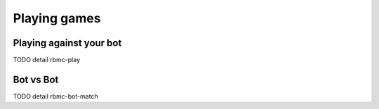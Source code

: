 Playing games
=============

Playing against your bot
------------------------

TODO detail rbmc-play

Bot vs Bot
----------

TODO detail rbmc-bot-match
